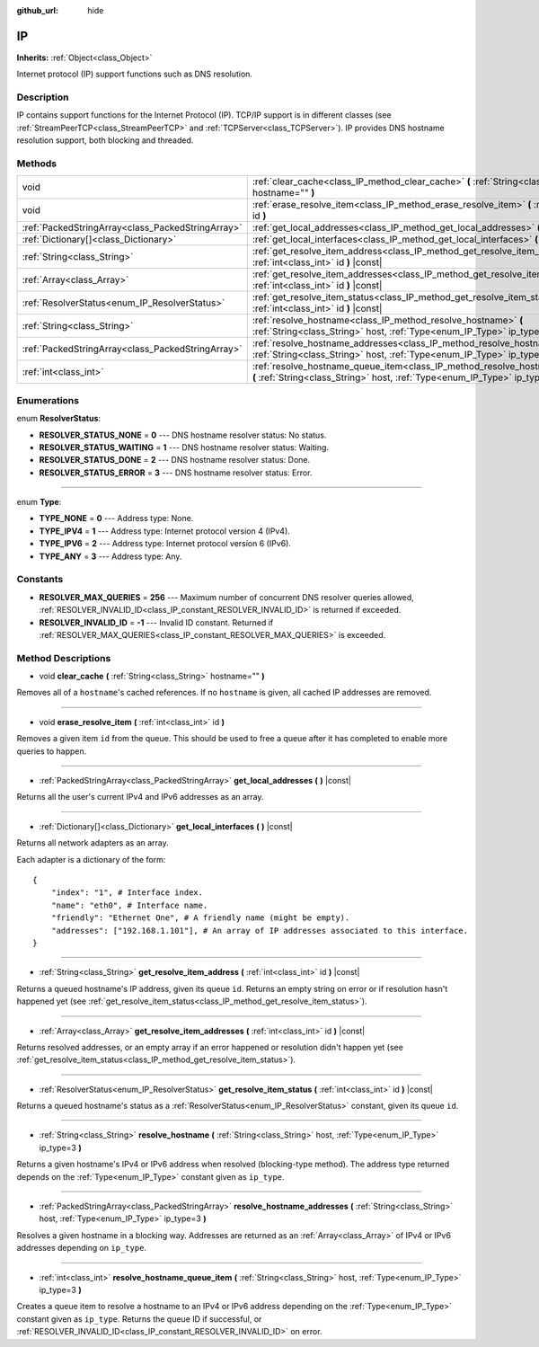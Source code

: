 :github_url: hide

.. DO NOT EDIT THIS FILE!!!
.. Generated automatically from Godot engine sources.
.. Generator: https://github.com/godotengine/godot/tree/master/doc/tools/make_rst.py.
.. XML source: https://github.com/godotengine/godot/tree/master/doc/classes/IP.xml.

.. _class_IP:

IP
==

**Inherits:** :ref:`Object<class_Object>`

Internet protocol (IP) support functions such as DNS resolution.

Description
-----------

IP contains support functions for the Internet Protocol (IP). TCP/IP support is in different classes (see :ref:`StreamPeerTCP<class_StreamPeerTCP>` and :ref:`TCPServer<class_TCPServer>`). IP provides DNS hostname resolution support, both blocking and threaded.

Methods
-------

+---------------------------------------------------+-------------------------------------------------------------------------------------------------------------------------------------------------------------------+
| void                                              | :ref:`clear_cache<class_IP_method_clear_cache>` **(** :ref:`String<class_String>` hostname="" **)**                                                               |
+---------------------------------------------------+-------------------------------------------------------------------------------------------------------------------------------------------------------------------+
| void                                              | :ref:`erase_resolve_item<class_IP_method_erase_resolve_item>` **(** :ref:`int<class_int>` id **)**                                                                |
+---------------------------------------------------+-------------------------------------------------------------------------------------------------------------------------------------------------------------------+
| :ref:`PackedStringArray<class_PackedStringArray>` | :ref:`get_local_addresses<class_IP_method_get_local_addresses>` **(** **)** |const|                                                                               |
+---------------------------------------------------+-------------------------------------------------------------------------------------------------------------------------------------------------------------------+
| :ref:`Dictionary[]<class_Dictionary>`             | :ref:`get_local_interfaces<class_IP_method_get_local_interfaces>` **(** **)** |const|                                                                             |
+---------------------------------------------------+-------------------------------------------------------------------------------------------------------------------------------------------------------------------+
| :ref:`String<class_String>`                       | :ref:`get_resolve_item_address<class_IP_method_get_resolve_item_address>` **(** :ref:`int<class_int>` id **)** |const|                                            |
+---------------------------------------------------+-------------------------------------------------------------------------------------------------------------------------------------------------------------------+
| :ref:`Array<class_Array>`                         | :ref:`get_resolve_item_addresses<class_IP_method_get_resolve_item_addresses>` **(** :ref:`int<class_int>` id **)** |const|                                        |
+---------------------------------------------------+-------------------------------------------------------------------------------------------------------------------------------------------------------------------+
| :ref:`ResolverStatus<enum_IP_ResolverStatus>`     | :ref:`get_resolve_item_status<class_IP_method_get_resolve_item_status>` **(** :ref:`int<class_int>` id **)** |const|                                              |
+---------------------------------------------------+-------------------------------------------------------------------------------------------------------------------------------------------------------------------+
| :ref:`String<class_String>`                       | :ref:`resolve_hostname<class_IP_method_resolve_hostname>` **(** :ref:`String<class_String>` host, :ref:`Type<enum_IP_Type>` ip_type=3 **)**                       |
+---------------------------------------------------+-------------------------------------------------------------------------------------------------------------------------------------------------------------------+
| :ref:`PackedStringArray<class_PackedStringArray>` | :ref:`resolve_hostname_addresses<class_IP_method_resolve_hostname_addresses>` **(** :ref:`String<class_String>` host, :ref:`Type<enum_IP_Type>` ip_type=3 **)**   |
+---------------------------------------------------+-------------------------------------------------------------------------------------------------------------------------------------------------------------------+
| :ref:`int<class_int>`                             | :ref:`resolve_hostname_queue_item<class_IP_method_resolve_hostname_queue_item>` **(** :ref:`String<class_String>` host, :ref:`Type<enum_IP_Type>` ip_type=3 **)** |
+---------------------------------------------------+-------------------------------------------------------------------------------------------------------------------------------------------------------------------+

Enumerations
------------

.. _enum_IP_ResolverStatus:

.. _class_IP_constant_RESOLVER_STATUS_NONE:

.. _class_IP_constant_RESOLVER_STATUS_WAITING:

.. _class_IP_constant_RESOLVER_STATUS_DONE:

.. _class_IP_constant_RESOLVER_STATUS_ERROR:

enum **ResolverStatus**:

- **RESOLVER_STATUS_NONE** = **0** --- DNS hostname resolver status: No status.

- **RESOLVER_STATUS_WAITING** = **1** --- DNS hostname resolver status: Waiting.

- **RESOLVER_STATUS_DONE** = **2** --- DNS hostname resolver status: Done.

- **RESOLVER_STATUS_ERROR** = **3** --- DNS hostname resolver status: Error.

----

.. _enum_IP_Type:

.. _class_IP_constant_TYPE_NONE:

.. _class_IP_constant_TYPE_IPV4:

.. _class_IP_constant_TYPE_IPV6:

.. _class_IP_constant_TYPE_ANY:

enum **Type**:

- **TYPE_NONE** = **0** --- Address type: None.

- **TYPE_IPV4** = **1** --- Address type: Internet protocol version 4 (IPv4).

- **TYPE_IPV6** = **2** --- Address type: Internet protocol version 6 (IPv6).

- **TYPE_ANY** = **3** --- Address type: Any.

Constants
---------

.. _class_IP_constant_RESOLVER_MAX_QUERIES:

.. _class_IP_constant_RESOLVER_INVALID_ID:

- **RESOLVER_MAX_QUERIES** = **256** --- Maximum number of concurrent DNS resolver queries allowed, :ref:`RESOLVER_INVALID_ID<class_IP_constant_RESOLVER_INVALID_ID>` is returned if exceeded.

- **RESOLVER_INVALID_ID** = **-1** --- Invalid ID constant. Returned if :ref:`RESOLVER_MAX_QUERIES<class_IP_constant_RESOLVER_MAX_QUERIES>` is exceeded.

Method Descriptions
-------------------

.. _class_IP_method_clear_cache:

- void **clear_cache** **(** :ref:`String<class_String>` hostname="" **)**

Removes all of a ``hostname``'s cached references. If no ``hostname`` is given, all cached IP addresses are removed.

----

.. _class_IP_method_erase_resolve_item:

- void **erase_resolve_item** **(** :ref:`int<class_int>` id **)**

Removes a given item ``id`` from the queue. This should be used to free a queue after it has completed to enable more queries to happen.

----

.. _class_IP_method_get_local_addresses:

- :ref:`PackedStringArray<class_PackedStringArray>` **get_local_addresses** **(** **)** |const|

Returns all the user's current IPv4 and IPv6 addresses as an array.

----

.. _class_IP_method_get_local_interfaces:

- :ref:`Dictionary[]<class_Dictionary>` **get_local_interfaces** **(** **)** |const|

Returns all network adapters as an array.

Each adapter is a dictionary of the form:

::

    {
        "index": "1", # Interface index.
        "name": "eth0", # Interface name.
        "friendly": "Ethernet One", # A friendly name (might be empty).
        "addresses": ["192.168.1.101"], # An array of IP addresses associated to this interface.
    }

----

.. _class_IP_method_get_resolve_item_address:

- :ref:`String<class_String>` **get_resolve_item_address** **(** :ref:`int<class_int>` id **)** |const|

Returns a queued hostname's IP address, given its queue ``id``. Returns an empty string on error or if resolution hasn't happened yet (see :ref:`get_resolve_item_status<class_IP_method_get_resolve_item_status>`).

----

.. _class_IP_method_get_resolve_item_addresses:

- :ref:`Array<class_Array>` **get_resolve_item_addresses** **(** :ref:`int<class_int>` id **)** |const|

Returns resolved addresses, or an empty array if an error happened or resolution didn't happen yet (see :ref:`get_resolve_item_status<class_IP_method_get_resolve_item_status>`).

----

.. _class_IP_method_get_resolve_item_status:

- :ref:`ResolverStatus<enum_IP_ResolverStatus>` **get_resolve_item_status** **(** :ref:`int<class_int>` id **)** |const|

Returns a queued hostname's status as a :ref:`ResolverStatus<enum_IP_ResolverStatus>` constant, given its queue ``id``.

----

.. _class_IP_method_resolve_hostname:

- :ref:`String<class_String>` **resolve_hostname** **(** :ref:`String<class_String>` host, :ref:`Type<enum_IP_Type>` ip_type=3 **)**

Returns a given hostname's IPv4 or IPv6 address when resolved (blocking-type method). The address type returned depends on the :ref:`Type<enum_IP_Type>` constant given as ``ip_type``.

----

.. _class_IP_method_resolve_hostname_addresses:

- :ref:`PackedStringArray<class_PackedStringArray>` **resolve_hostname_addresses** **(** :ref:`String<class_String>` host, :ref:`Type<enum_IP_Type>` ip_type=3 **)**

Resolves a given hostname in a blocking way. Addresses are returned as an :ref:`Array<class_Array>` of IPv4 or IPv6 addresses depending on ``ip_type``.

----

.. _class_IP_method_resolve_hostname_queue_item:

- :ref:`int<class_int>` **resolve_hostname_queue_item** **(** :ref:`String<class_String>` host, :ref:`Type<enum_IP_Type>` ip_type=3 **)**

Creates a queue item to resolve a hostname to an IPv4 or IPv6 address depending on the :ref:`Type<enum_IP_Type>` constant given as ``ip_type``. Returns the queue ID if successful, or :ref:`RESOLVER_INVALID_ID<class_IP_constant_RESOLVER_INVALID_ID>` on error.

.. |virtual| replace:: :abbr:`virtual (This method should typically be overridden by the user to have any effect.)`
.. |const| replace:: :abbr:`const (This method has no side effects. It doesn't modify any of the instance's member variables.)`
.. |vararg| replace:: :abbr:`vararg (This method accepts any number of arguments after the ones described here.)`
.. |constructor| replace:: :abbr:`constructor (This method is used to construct a type.)`
.. |static| replace:: :abbr:`static (This method doesn't need an instance to be called, so it can be called directly using the class name.)`
.. |operator| replace:: :abbr:`operator (This method describes a valid operator to use with this type as left-hand operand.)`
